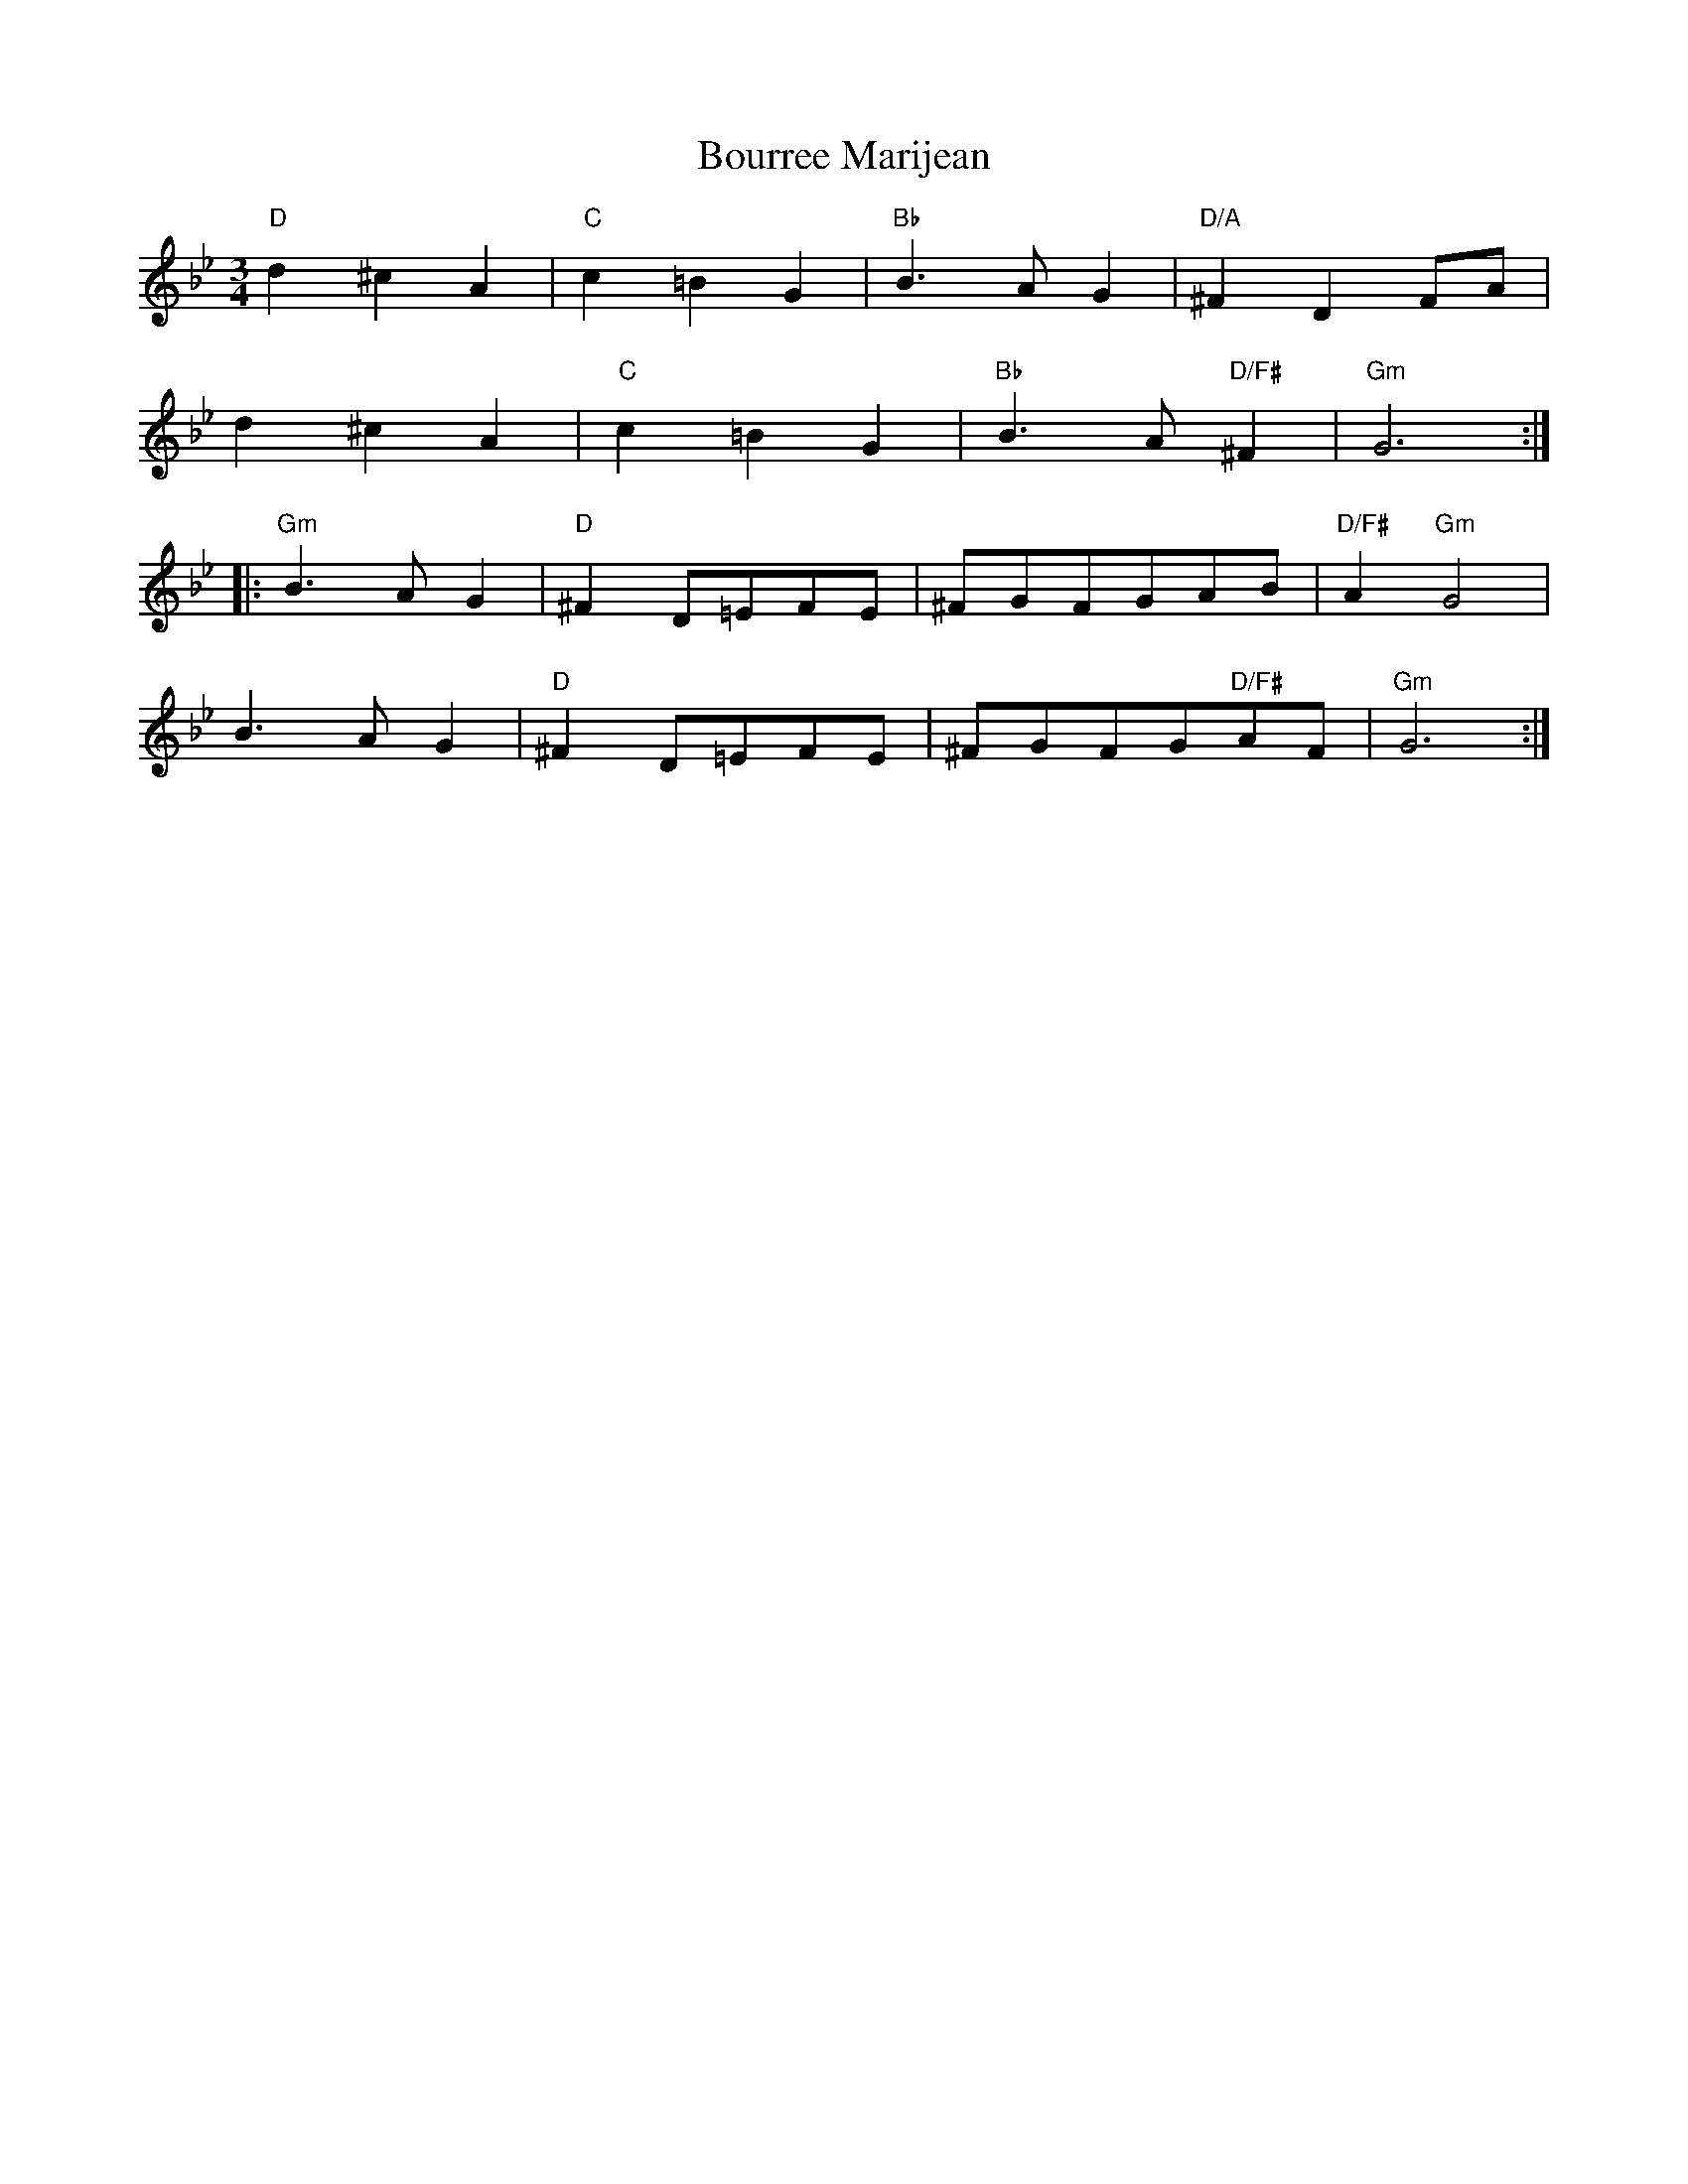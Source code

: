 X: 4620
T: Bourree Marijean
R: waltz
M: 3/4
K: Gminor
"D"d2^c2A2|"C"c2=B2G2|"Bb"B3AG2|"D/A"^F2D2FA|
d2^c2A2|"C"c2=B2G2|"Bb"B3A"D/F#"^F2|"Gm"G6:|
|:"Gm"B3AG2|"D"^F2D=EFE|^FGFGAB|"D/F#"A2"Gm"G4|
B3AG2|"D"^F2D=EFE|^FGFG"D/F#"AF|"Gm"G6:|


